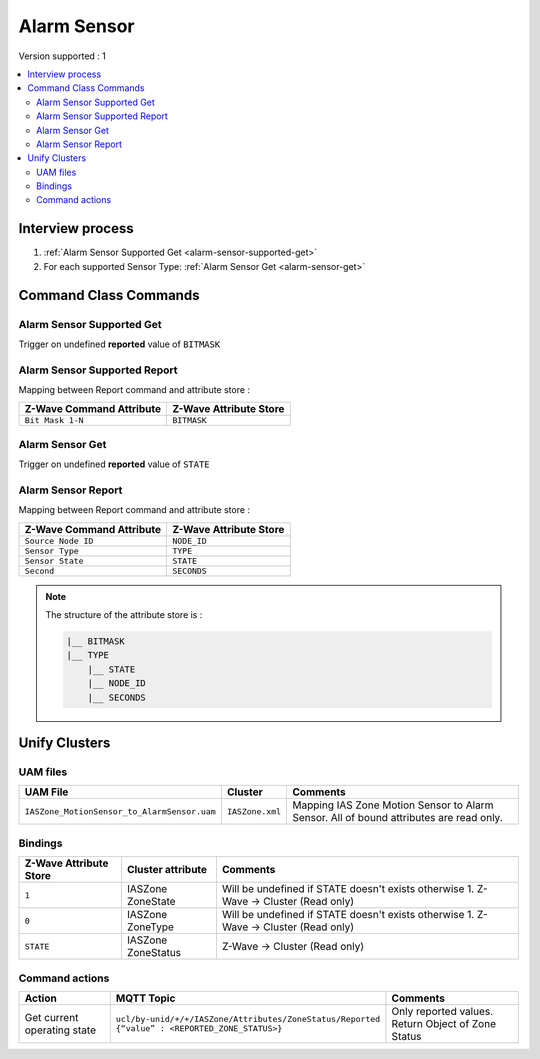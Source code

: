 Alarm Sensor
============

Version supported : 1

.. contents::
   :depth: 2
   :local:
   :backlinks: none


Interview process
*****************

#. :ref:`Alarm Sensor Supported Get <alarm-sensor-supported-get>`
#. For each supported Sensor Type: :ref:`Alarm Sensor Get <alarm-sensor-get>`

Command Class Commands
**********************

.. _alarm-sensor-supported-get:

Alarm Sensor Supported Get
--------------------------

Trigger on undefined **reported** value of ``BITMASK``


Alarm Sensor Supported Report
-----------------------------

Mapping between Report command and attribute store :

.. list-table:: 
  :header-rows: 1

  * - Z-Wave Command Attribute 
    - Z-Wave Attribute Store
  * - ``Bit Mask 1-N``
    - ``BITMASK``

.. _alarm-sensor-get:

Alarm Sensor Get
----------------

Trigger on undefined **reported** value of ``STATE``


Alarm Sensor Report
-------------------

Mapping between Report command and attribute store :

.. list-table:: 
  :header-rows: 1

  * - Z-Wave Command Attribute 
    - Z-Wave Attribute Store
  * - ``Source Node ID``
    - ``NODE_ID``
  * - ``Sensor Type``
    - ``TYPE``
  * - ``Sensor State``
    - ``STATE``
  * - ``Second``
    - ``SECONDS``

.. note:: 
    The structure of the attribute store is : 

    .. code:: text
        
        |__ BITMASK
        |__ TYPE
            |__ STATE
            |__ NODE_ID
            |__ SECONDS


Unify Clusters
**************

UAM files
---------

.. list-table:: 
  :header-rows: 1

  * - UAM File
    - Cluster
    - Comments
  * - ``IASZone_MotionSensor_to_AlarmSensor.uam``
    - ``IASZone.xml``
    - Mapping IAS Zone Motion Sensor to Alarm Sensor. All of bound attributes are read only.
 
Bindings
--------

.. list-table:: 
  :header-rows: 1

  * - Z-Wave Attribute Store
    - Cluster attribute
    - Comments
  * - ``1``
    - IASZone ZoneState
    - Will be undefined if STATE doesn't exists otherwise 1. Z-Wave -> Cluster (Read only)
  * - ``0``
    - IASZone ZoneType
    - Will be undefined if STATE doesn't exists otherwise 1. Z-Wave -> Cluster (Read only)
  * - ``STATE``
    - IASZone ZoneStatus
    - Z-Wave -> Cluster (Read only)
 

Command actions
---------------

.. list-table:: 
  :widths: 20 50 30
  :header-rows: 1

  * - Action
    - MQTT Topic
    - Comments
  * - Get current operating state
    - ``ucl/by-unid/+/+/IASZone/Attributes/ZoneStatus/Reported {“value” : <REPORTED_ZONE_STATUS>}``
    - Only reported values. Return Object of Zone Status

